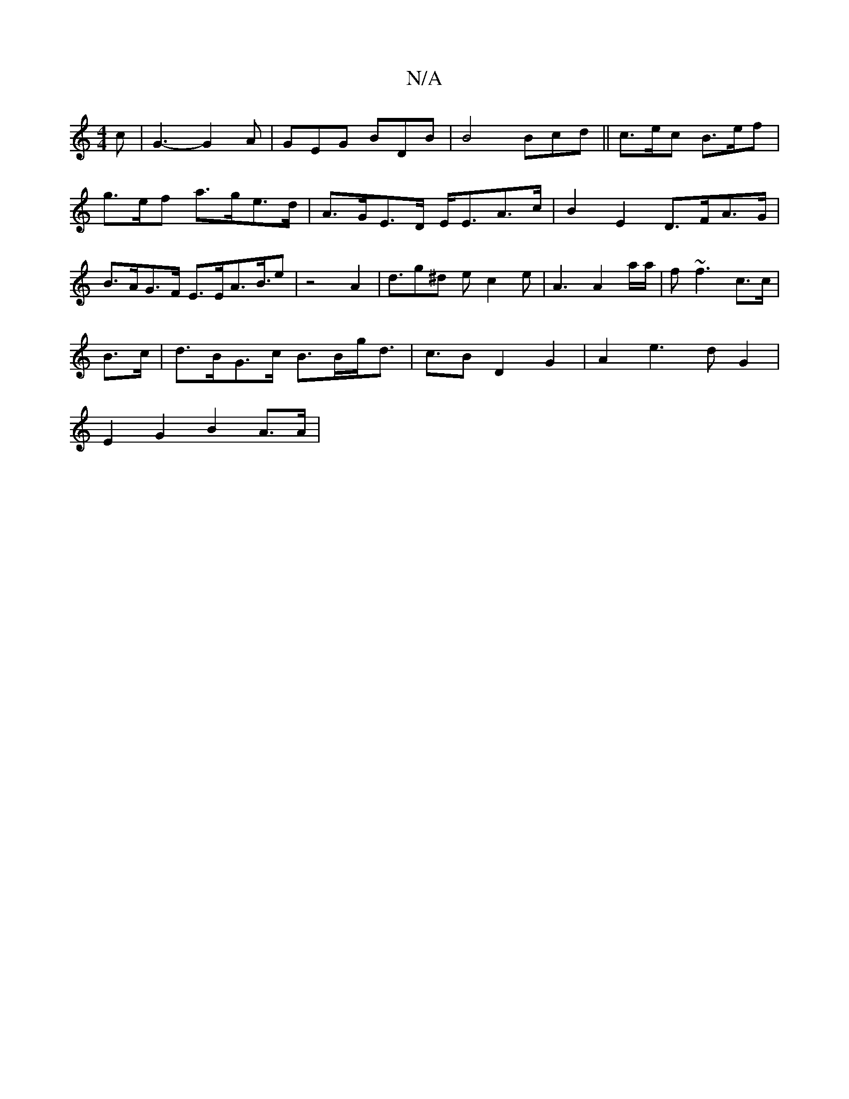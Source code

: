 X:1
T:N/A
M:4/4
R:N/A
K:Cmajor
c | G3-G2 A | GEG BDB|B4 Bcd|| c>ec B>ef | g>ef a>ge>d | A>GE>D E<EA>c|B2E2 D>FA>G| B>AG>F E>EA>B>e2|z4A2|d>g2^d e c2 e | A3 A2 a/a/ | f~f3 c>c |
B>c|d>BG>c B>Bg<d | c>B2 D2G2|A2 e2>d2 G2|
E2G2 B2A>A|